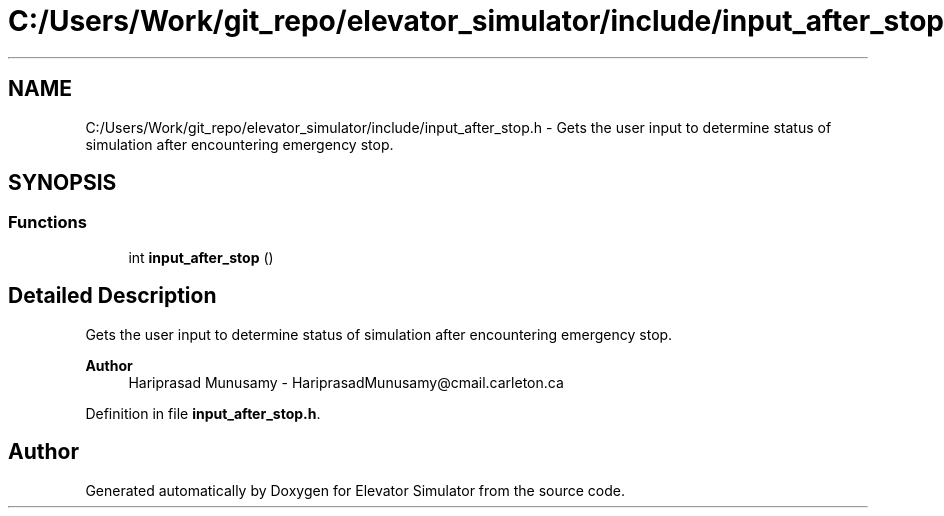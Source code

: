 .TH "C:/Users/Work/git_repo/elevator_simulator/include/input_after_stop.h" 3 "Fri Apr 24 2020" "Version 2.0" "Elevator Simulator" \" -*- nroff -*-
.ad l
.nh
.SH NAME
C:/Users/Work/git_repo/elevator_simulator/include/input_after_stop.h \- Gets the user input to determine status of simulation after encountering emergency stop\&.  

.SH SYNOPSIS
.br
.PP
.SS "Functions"

.in +1c
.ti -1c
.RI "int \fBinput_after_stop\fP ()"
.br
.in -1c
.SH "Detailed Description"
.PP 
Gets the user input to determine status of simulation after encountering emergency stop\&. 


.PP
\fBAuthor\fP
.RS 4
Hariprasad Munusamy - HariprasadMunusamy@cmail.carleton.ca 
.RE
.PP

.PP
Definition in file \fBinput_after_stop\&.h\fP\&.
.SH "Author"
.PP 
Generated automatically by Doxygen for Elevator Simulator from the source code\&.
